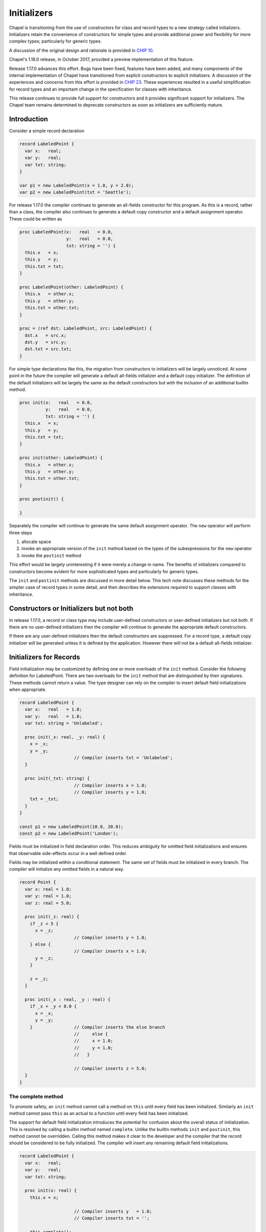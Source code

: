 .. _readme-initializers:

============
Initializers
============

Chapel is transitioning from the use of constructors for class and
record types to a new strategy called initializers.  Initializers
retain the convenience of constructors for simple types and provide
additional power and flexibility for more complex types; particularly
for generic types.

A discussion of the original design and rationale is provided in `CHIP 10`_.

Chapel's 1.16.0 release, in October 2017, provided a preview
implementation of this feature.

Release 1.17.0 advances this effort.  Bugs have been fixed, features
have been added, and many components of the internal implementation of
Chapel have transitioned from explicit constructors to explicit
initializers.  A discussion of the experiences and concerns from this
effort is provided in `CHIP 23`_.  These experiences resulted in a
useful simplification for record types and an important change in the
specification for classes with inheritance.

This release continues to provide full support for constructors and it
provides significant support for initializers.  The Chapel team
remains determined to deprecate constructors as soon as initializers
are sufficiently mature.


.. _CHIP 10:
   https://github.com/chapel-lang/chapel/blob/master/doc/rst/developer/chips/10.rst

.. _CHIP 23:
   https://github.com/chapel-lang/chapel/blob/master/doc/rst/developer/chips/23.rst



Introduction
------------

Consider a simple record declaration

.. code-block:: chapel

   record LabeledPoint {
     var x:   real;
     var y:   real;
     var txt: string;
   }

   var p1 = new LabeledPoint(x = 1.0, y = 2.0);
   var p2 = new LabeledPoint(txt = 'Seattle');


For release 1.17.0 the compiler continues to generate an all-fields
constructor for this program.  As this is a record, rather than a
class, the compiler also continues to generate a default copy
constructor and a default assignment operator. These could be written
as

.. code-block:: chapel

   proc LabeledPoint(x:   real   = 0.0,
                     y:   real   = 0.0,
                     txt: string = '') {
     this.x   = x;
     this.y   = y;
     this.txt = txt;
   }

   proc LabeledPoint(other: LabeledPoint) {
     this.x   = other.x;
     this.y   = other.y;
     this.txt = other.txt;
   }

   proc = (ref dst: LabeledPoint, src: LabeledPoint) {
     dst.x   = src.x;
     dst.y   = src.y;
     dst.txt = src.txt;
   }


For simple type declarations like this, the migration from
constructors to initializers will be largely unnoticed.  At some point
in the future the compiler will generate a default all-fields
initializer and a default copy initializer.  The definition of
the default initializers will be largely the same as the default
constructors but with the inclusion of an additional builtin
method.

.. code-block:: chapel

   proc init(x:   real   = 0.0,
             y:   real   = 0.0,
             txt: string = '') {
     this.x   = x;
     this.y   = y;
     this.txt = txt;
   }

   proc init(other: LabeledPoint) {
     this.x   = other.x;
     this.y   = other.y;
     this.txt = other.txt;
   }

   proc postinit() {

   }

Separately the compiler will continue to generate the same default
assignment operator.  The ``new`` operator will perform three
steps

1. allocate space
2. invoke an appropriate version of the ``init`` method based
   on the types of the subexpressions for the ``new`` operator
3. invoke the ``postinit`` method

This effort would be largely uninteresting if it were merely a change
in name.  The benefits of initializers compared to constructors become
evident for more sophisticated types and particularly for generic
types.


The ``init`` and ``postinit`` methods are discussed in more detail
below.  This tech note discusses these methods for the simpler case of
record types in some detail, and then describes the extensions
required to support classes with inheritance.







Constructors or Initializers but not both
-----------------------------------------

In release 1.17.0, a record or class type may include user-defined
constructors or user-defined initializers but not both.  If there are
no user-defined initializers then the compiler will continue to
generate the appropriate default constructors.

If there are any user-defined initializers then the default constructors
are suppressed.  For a record type, a default copy initializer will be
generated unless it is defined by the application.  However there will
not be a default all-fields initializer.











Initializers for Records
------------------------

Field initialization may be customized by defining one or more
overloads of the ``init`` method. Consider the following definition
for LabeledPoint.  There are two overloads for the ``init`` method
that are distinguished by their signatures.  These methods cannot
return a value. The type designer can rely on the compiler to
insert default field initializations when appropriate.



.. code-block:: chapel

   record LabeledPoint {
     var x:   real   = 1.0;
     var y:   real   = 1.0;
     var txt: string = 'Unlabeled';

     proc init(_x: real, _y: real) {
       x = _x;
       y = _y;
                        // Compiler inserts txt = 'Unlabeled';
     }

     proc init(_txt: string) {
                        // Compiler inserts x = 1.0;
                        // Compiler inserts y = 1.0;
       txt = _txt;
     }
   }

   const p1 = new LabeledPoint(10.0, 20.0);
   const p2 = new LabeledPoint('London');


Fields must be initialized in field declaration order.  This reduces
ambiguity for omitted field initializations and ensures that
observable side-effects occur in a well defined order.






Fields may be initialized within a conditional statement. The same set
of fields must be initialized in every branch.  The compiler will
initialize any omitted fields in a natural way.

.. code-block:: chapel

   record Point {
     var x: real = 1.0;
     var y: real = 1.0;
     var z: real = 5.0;

     proc init(_z: real) {
       if _z < 5 {
         x = _z;
                        // Compiler inserts y = 1.0;
       } else {
                        // Compiler inserts x = 1.0;
         y = _z;
       }

       z = _z;
     }

     proc init(_x : real, _y : real) {
       if _x + _y < 8.0 {
         x = _x;
         y = _y;
       }                // Compiler inserts the else branch
                        //     else {
                        //     x = 1.0;
                        //     y = 1.0;
                        //   }

                        // Compiler inserts z = 5.0;
     }
   }






The complete method
+++++++++++++++++++

To promote safety, an ``init`` method cannot call a method on ``this``
until every field has been initialized.  Similarly an ``init`` method
cannot pass ``this`` as an actual to a function until every field has
been initialized.

The support for default field initialization introduces the potential
for confusion about the overall status of initialization.  This is
resolved by calling a builtin method named ``complete``.  Unlike the
builtin methods ``init`` and ``postinit``, this method cannot be
overridden.  Calling this method makes it clear to the developer and
the compiler that the record should be considered to be fully
initialized.  The compiler will insert any remaining default field
initializations.

.. code-block:: chapel

   record LabeledPoint {
     var x:   real;
     var y:   real;
     var txt: string;

     proc init(x: real) {
       this.x = x;

                        // Compiler inserts y   = 1.0;
                        // Compiler inserts txt = '';

       this.complete();

       writeln('In init ', this);
     }

     proc init(x: real, y: real) {
       this.x = x;
       this.y = y;
                        // Compiler inserts this.complete();
   }







Delegating to other init methods
++++++++++++++++++++++++++++++++

An overload of the ``init`` method may delegate to another
``init`` method. For example it might be convenient to define
three overloads as follows

.. code-block:: chapel

   record LabeledPoint {
     var x:   real;
     var y:   real;
     var txt: string;

     proc init(x: real, y: real, txt : string) {
       this.x   = x;
       this.y   = y;
       this.txt = txt;
                         // Compiler inserts a call to this.complete();
     }

     proc init(x: real, y: real) {
       init(x, y, 'Unlabeled');

       writeln('init 2 :- ', this);
     }

     proc init(txt: string) {
       init(1.0, 1.0, txt);

       this.someOtherMethod();
     }
   }

A field cannot be initialized more than once.  This requirement
is enforced by preventing an ``init`` method from initializing
any fields if it delegates to another ``init`` method.

The current instance is known to be fully initialized when a
call to a delegated initializer returns.  It is safe to call
non-builtin methods and to pass ``this`` as an actual to functions
without calling this.complete().

An ``init`` method may delegate to another ``init`` method within a
conditional statement.  However every branch must fully initialize the
record.  This can be accomplished by delegating to an ``init`` method
or by invoking the builtin method this.complete() within every branch.





Record Initialization vs Record Assignment
++++++++++++++++++++++++++++++++++++++++++

It is important to distinguish between initialization and assignment
within the body of a record initializer.  For background consider the
following simple examples for variable initialization and assignment

.. code-block:: chapel

   proc example(other : MyRecord) {
     var x = 10;                     // x is initialized

     x = 20;                         // Assignment operator is invoked



     var r = new MyRecord(...);      // r is initialized

     r = other;                      // Assignment operator is invoked

     r = new MyRecord(...);          // Initialization of an internal temporary
                                     // followed by assignment to r
   }

The difference between initialization and assignment is generally
unimportant for a variable with a primitive type or a class type.
There is usually little need to override the assignment operator
for these types and the default assignment operators are as efficient
as variable initialization.

The distinction is particularly important for variables with record
type when the record includes fields with class type.  In this case it
is important to consider the ownership of the class instance that
is referenced by the field.  The assignment operator for the record
must enforce the desired rules for sharing the class instance and the
class instance should be deleted when the last reference is removed.

Consider the initializer for Point3D in the following contrived
example.  Point3D includes a field with a record type.  This field is
initialized and then assigned.

.. code-block:: chapel

   record Point2D {
     var x : real;
     var y : real;

     proc init() {
       x = 0.0;
       y = 0.0;
     }

     proc init(_x : real, _y : real) {
       x = _x;
       y = _y;
     }
   }

   record Point3D {
     var p : Point2D;
     var z : real = 1.0;

     proc init(_p : Point2D, _z : real) {
       p = _p;                       // Initialize p
       z = _z;                       // Initialize z

       p = _p;                       // Assign p
     }
   }

   var p2 = new Point2D(10.0, 20.0);
   var p3 = new Point3D(p2, 30.0);

Within the ``init`` method for Point3D, the local field ``p`` is
initialized using the default copy initializer.  Later it is
assigned, in fact to the same value, using the default
assignment operator.


Now consider the following alternative and invalid definition for
Point3D.init()

.. code-block:: chapel

   record Point3D {
     var p : Point2D;
     var z : real = 1.0;

     proc init(_p : Point2D, _z : real) {
       z = _z;                       // Initialize z

       p = _p;                       // COMPILER ERROR
     }
   }

It is unclear if the type designer intended that both of these
statements should be field initializations but accidentally reversed
the initializations, or s/he intended the compiler to insert a default
field initialization before the initialization of ``z`` followed by an
assignment.  This ambiguity is addressed by signaling an error at
compile time.  Here is an alternative that clarifies that assignment
is intended

.. code-block:: chapel

   record Point3D {
     var p : Point2D;
     var z : real = 1.0;

     proc init(_p : Point2D, _z : real) {
                                     // Compiler insert p.init()
       z = _z;                       // Initialize z

       complete();

       p = _p;                       // Assignment
     }
   }




Post Initialization for Records
+++++++++++++++++++++++++++++++

A record type that defines an initializer also implements a
``postinit`` method.  This method is invoked when the ``init`` method
returns i.e. after the record is fully initialized.  The ``postinit``
method does not accept any formals and does not return a value.
The compiler-generated definition has no observable effect.

A user may override this method and customize the behavior.  Writing a
``postinit`` method provides a way for the record author to leverage
the default all-fields initializer while also specifying additional
computation to perform before returning the new object.  When used
with class hierarchies, the ``postinit`` method offers additional
benefits (see :ref:`post-init-classes`) below).




Initializers for Generic Records
++++++++++++++++++++++++++++++++

Consider the following record declaration

.. code-block:: chapel

   record Point {
     type t;
     var  x: t;
     var  y: t;

     ...
   }

The declaration describes a family of user-defined types rather than
a specific type.  The set of actual types that will be generated by
this declaration depends on the definition of any overloads for the
``init`` method and the set of ``new`` expressions in the program.

Now consider the following program

.. code-block:: chapel

   record Point {
     type t;
     var  x: t;
     var  y: t;

     proc init(x, y) {
       this.t = x.type;
       this.x = x;
       this.y = y;
     }
   }

   var p1 = new Point(1,   2);
   var p2 = new Point(1.0, 2.0);

This program will generate two user defined types; Point(int) and
Point(real).  In Chapel we say that the Point declaration defines a
generic type.

A user-defined type is generic if it includes at least one generic field.
A generic field is one of

1. a specified or unspecified type alias,
2. a parameter field, or
3. a var or const field that has no type and no initialization expression.


User-defined initializers provide notable flexibility for generic types
compared to user-defined constructors.  This flexibility is evident
in the range of ``init`` method that can be supported and hence for
the allowable ``new`` expressions.





Initializers for Classes
------------------------

Class types include two factors that require additional consideration;
inheritance, and dynamic dispatch for method calls.

In an application that includes a class type that does not inherit
from some other class type and that is not a base type for any other
class type, the discussion of initializers for records can be
applied directly.



Initializers or Constructors
++++++++++++++++++++++++++++

A base class can rely on initializers or constructors but not both.
Release Chapel 1.17.0 continues to rely on constructors as the default
i.e. if there are no user-defined initializers then the base class
relies on constructors.

If a base class relies on initializers then any derived classes must
rely on initializers i.e. must include user-defined initializers.
If a base class relies on constructors then derived classes may
not include user-defined initializers.



Parents before Children
+++++++++++++++++++++++

Chapel's approach to generic types and for data dependent types,
e.g. arrays, may require that a parent's fields be initialized before
those of a derived class.  This is supported by requiring that an
``init`` method to delegate to an ``init`` method of the parent class
before any local fields are initialized.






In the following example the class Point2 is a generic class that defines
two fields that are constrained to be of the same type. The class
Point3 defines a field that must also have this type.  Hence it is
necessary that the initializer for Point2 be analyzed before that
of Point3.

.. code-block:: chapel

   class Point2 {
     type t;

     var  x: t;
     var  y: t;

     proc init(x, y) {
       this.t = x.type;
       this.x = x;
       this.y = y;
     }
   }

   class Point3 : Point2 {
     var  z: t;

     proc init(x, y) {
       super.init(x, y);

                            // compiler inserts z.init()
     }

     proc init(x, y, z) {
       super.init(x, y);

       this.z = z;
     }
   }






This second example provides an example for data dependent types.  It
is required the arrays ``a`` and ``b`` share the same domain and hence
the initializer for class Base must execute before the initializer for
Derived.

.. code-block:: chapel

   class Base {
     var d : domain(1);
     var a : [d] int;

     proc init(_a : [] int) {
       d = _a.domain;
       a = _a;
     }
   }

   class Derived : Base {
     var b : [d] int;

     proc init(_a : [] int) {
       super.init(_a);

       // Compiler inserts initialization for b[]
     }
   }


An ``init`` method for a derived class may delegate to another
``init`` method for the same class so long as this leads to a
delegation to the parent class.


If an ``init`` method for a derived class does not delegate to
any ``init`` method, the compiler will insert a call to super.init()
as the first statement.









Dynamic Dispatch
++++++++++++++++

An instance of class type is not fully initialized until the ``init``
method for the most derived class returns. Care is required to ensure
that a call to a non-init method cannot access an uninitialized field.
This is achieved by updating the runtime type of the instance during
the execution of the ``init`` methods.


An ``init`` method may not call any non-init method until the parent
class has been initialized i.e. until the call to super.init(...) has
returned.  At this point the dynamic type of the instance will be that
of the parent class.  The ``init`` method can invoke any method that
is defined on the parent class and dynamic dispatch will occur in a
manner that is safe.  It is also permitted to pass ``this`` as an
actual to functions so long as the formal can be an instance of the
parent type.

If an ``init`` method invokes the this.complete() method, the dynamic
type of the instance will be updated to match the current type. It
becomes possible to invoke methods that are defined on the current type
and dynamic dispatch for methods defined on the parent type will use
the current type.




.. _post-init-classes:

The postinit method
+++++++++++++++++++

The ``postinit`` method for the most derived type will be invoked
when the selected ``init`` method returns.  At this point the
instance will be fully initialized.  Any method calls within an
override of a ``postinit`` method will dispatch on the instance's
final type.


The ``postinit`` method for a derived class must delegate to the
``postinit`` method for the parent class.  It is most natural
to delegate to the parent class as the first statement but there
is no requirement to do so.  If an override of this method does not
delegate to the parent class, the compiler will insert a call to
super.postinit() as the first statement.











Remaining Work
--------------

With the 1.17.0 release, support for initializers is mostly stable
with a few bugs and some unimplemented features remaining.  It is
recommended that new applications with user-defined class or record
types use initializers when possible.  Please report any bugs
encountered using the guidance described at the `bugs`_ page.

.. _bugs:
   https://chapel-lang.org/docs/latest/usingchapel/bugs.html




Compiler Generated Initializers
+++++++++++++++++++++++++++++++

Support for compiler generated initializers is considerably more
mature than it was for the 1.16.0 release.  With the 1.17.0 release
the developer-oriented flag ``--force-initializers`` will attempt to
generate default initializers for classes and records defined in
application modules.

Additionally the compiler has a mechanism that has been used to cause
classes and records that are defined in internal, standard, and
package modules to use default initializers rather than default
constructors.

While many cases are now working there are still failure cases that
require attention.




Interaction With Error Handling
+++++++++++++++++++++++++++++++

Release 1.17.0 has limited support for error handling constructs: an
initializer cannot be declared as ``throws``, and only ``try!``
statements without ``catch`` blocks are allowed in the body.

In the world where initializers can ``throw``, we will only allow child classes
to ``throw`` if the parent initializer ``throws`` (though there may be
complications with chains of initializers, such as an initializer that calls
another initializer on the type, which calls a parent initializer that
``throws``, etc.).


Noinit
++++++

The syntax for declaring a variable includes the ability to use the
``noinit`` keyword in place of an initial value.  If the variable has
record or class type this is intended to call an initializer that
customizes the meaning of this keyword for that type.  More details on
the direction for this support can be found in the `noinit section`_
of CHIP 10.

.. _noinit section:
   https://github.com/chapel-lang/chapel/blob/master/doc/rst/developer/chips/10.rst#noinit

